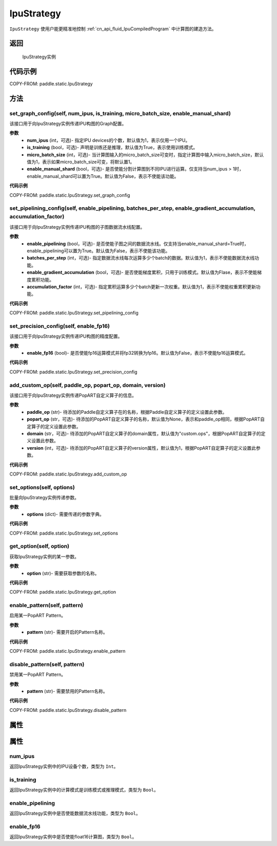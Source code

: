 .. _cn_api_fluid_IpuStrategy:

IpuStrategy
-------------------------------


.. py:class:: paddle.static.IpuStrategy()


``IpuStrategy`` 使用户能更精准地控制 :ref:`cn_api_fluid_IpuCompiledProgram` 中计算图的建造方法。


返回
:::::::::
    IpuStrategy实例

代码示例
::::::::::

COPY-FROM: paddle.static.IpuStrategy

方法
::::::::::::
set_graph_config(self, num_ipus, is_training, micro_batch_size, enable_manual_shard)
'''''''''

该接口用于向IpuStrategy实例传递IPU构图的Graph配置。

**参数**
    - **num_ipus** (int，可选)- 指定IPU devices的个数，默认值为1，表示仅用一个IPU。
    - **is_training** (bool，可选)- 声明是训练还是推理，默认值为True，表示使用训练模式。
    - **micro_batch_size** (int，可选)- 当计算图输入的micro_batch_size可变时，指定计算图中输入micro_batch_size，默认值为1，表示如果micro_batch_size可变，将默认置1。
    - **enable_manual_shard** (bool，可选)- 是否使能分割计算图到不同IPU进行运算。仅支持当num_ipus > 1时，enable_manual_shard可以置为True。默认值为False，表示不使能该功能。

**代码示例**

COPY-FROM: paddle.static.IpuStrategy.set_graph_config

set_pipelining_config(self, enable_pipelining, batches_per_step, enable_gradient_accumulation, accumulation_factor)
'''''''''

该接口用于向IpuStrategy实例传递IPU构图的子图数据流水线配置。

**参数**
    - **enable_pipelining** (bool，可选)- 是否使能子图之间的数据流水线。仅支持当enable_manual_shard=True时，enable_pipelining可以置为True。默认值为False，表示不使能该功能。
    - **batches_per_step** (int，可选)- 指定数据流水线每次运算多少个batch的数据。默认值为1，表示不使能数据流水线功能。
    - **enable_gradient_accumulation** (bool，可选)- 是否使能梯度累积，只用于训练模式。默认值为Flase，表示不使能梯度累积功能。
    - **accumulation_factor** (int，可选)- 指定累积运算多少个batch更新一次权重。默认值为1，表示不使能权重累积更新功能。

**代码示例**

COPY-FROM: paddle.static.IpuStrategy.set_pipelining_config

set_precision_config(self, enable_fp16)
'''''''''

该接口用于向IpuStrategy实例传递IPU构图的精度配置。

**参数**
    - **enable_fp16** (bool)- 是否使能fp16运算模式并将fp32转换为fp16。默认值为False，表示不使能fp16运算模式。

**代码示例**

COPY-FROM: paddle.static.IpuStrategy.set_precision_config

add_custom_op(self, paddle_op, popart_op, domain, version)
'''''''''

该接口用于向IpuStrategy实例传递PopART自定义算子的信息。

**参数**
    - **paddle_op** (str)- 待添加的Paddle自定义算子在的名称，根据Paddle自定义算子的定义设置此参数。
    - **popart_op** (str，可选)- 待添加的PopART自定义算子的名称，默认值为None，表示和paddle_op相同，根据PopART自定算子的定义设置此参数。
    - **domain** (str，可选)- 待添加的PopART自定义算子的domain属性，默认值为"custom.ops"，根据PopART自定算子的定义设置此参数。
    - **version** (int，可选)- 待添加的PopART自定义算子的version属性，默认值为1，根据PopART自定算子的定义设置此参数。

**代码示例**

COPY-FROM: paddle.static.IpuStrategy.add_custom_op

set_options(self, options)
'''''''''

批量向IpuStrategy实例传递参数。

**参数**
    - **options** (dict)- 需要传递的参数字典。

**代码示例**

COPY-FROM: paddle.static.IpuStrategy.set_options

get_option(self, option)
'''''''''

获取IpuStrategy实例的某一参数。

**参数**
    - **option** (str)- 需要获取参数的名称。

**代码示例**

COPY-FROM: paddle.static.IpuStrategy.get_option

enable_pattern(self, pattern)
'''''''''

启用某一PopART Pattern。

**参数**
    - **pattern** (str)- 需要开启的Pattern名称。

**代码示例**

COPY-FROM: paddle.static.IpuStrategy.enable_pattern

disable_pattern(self, pattern)
'''''''''

禁用某一PopART Pattern。

**参数**
    - **pattern** (str)- 需要禁用的Pattern名称。

**代码示例**

COPY-FROM: paddle.static.IpuStrategy.disable_pattern

属性
::::::::::::
属性
::::::::::::
num_ipus
'''''''''

返回IpuStrategy实例中的IPU设备个数，类型为 ``Int``。

is_training
'''''''''

返回IpuStrategy实例中的计算模式是训练模式或推理模式，类型为 ``Bool``。

enable_pipelining
'''''''''

返回IpuStrategy实例中是否使能数据流水线功能，类型为 ``Bool``。

enable_fp16
'''''''''

返回IpuStrategy实例中是否使能float16计算图，类型为 ``Bool``。
